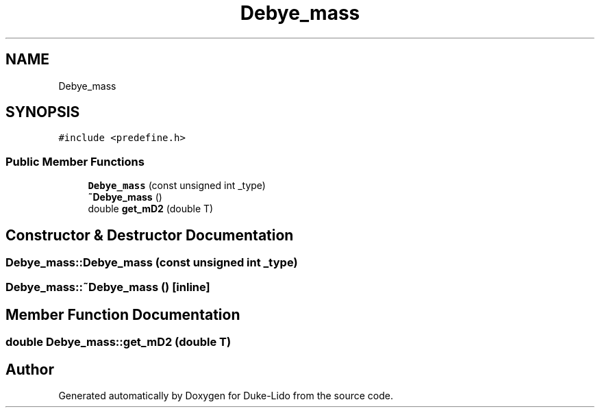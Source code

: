 .TH "Debye_mass" 3 "Thu Jul 1 2021" "Duke-Lido" \" -*- nroff -*-
.ad l
.nh
.SH NAME
Debye_mass
.SH SYNOPSIS
.br
.PP
.PP
\fC#include <predefine\&.h>\fP
.SS "Public Member Functions"

.in +1c
.ti -1c
.RI "\fBDebye_mass\fP (const unsigned int _type)"
.br
.ti -1c
.RI "\fB~Debye_mass\fP ()"
.br
.ti -1c
.RI "double \fBget_mD2\fP (double T)"
.br
.in -1c
.SH "Constructor & Destructor Documentation"
.PP 
.SS "Debye_mass::Debye_mass (const unsigned int _type)"

.SS "Debye_mass::~Debye_mass ()\fC [inline]\fP"

.SH "Member Function Documentation"
.PP 
.SS "double Debye_mass::get_mD2 (double T)"


.SH "Author"
.PP 
Generated automatically by Doxygen for Duke-Lido from the source code\&.
